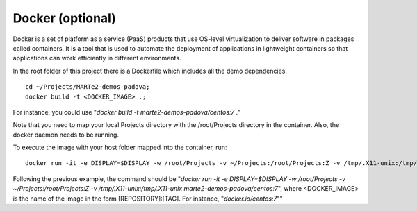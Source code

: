 Docker (optional) 
-----------------

Docker is a set of platform as a service (PaaS) products that use OS-level virtualization to deliver software in packages called containers. It is a tool that is used to automate the deployment of applications in lightweight containers so that applications can work efficiently in different environments.

In the root folder of this project there is a Dockerfile which includes all the demo dependencies. ::

    cd ~/Projects/MARTe2-demos-padova;
    docker build -t <DOCKER_IMAGE> .;

For instance, you could use "*docker build -t marte2-demos-padova/centos:7 .*"

Note that you need to map your local Projects directory with the /root/Projects directory in the container.
Also, the docker daemon needs to be running.

To execute the image with your host folder mapped into the container, run: ::
    
    docker run -it -e DISPLAY=$DISPLAY -w /root/Projects -v ~/Projects:/root/Projects:Z -v /tmp/.X11-unix:/tmp/.X11-unix <DOCKER_IMAGE>;

Following the previous example, the command should be "*docker run -it -e DISPLAY=$DISPLAY -w /root/Projects -v ~/Projects:/root/Projects:Z -v /tmp/.X11-unix:/tmp/.X11-unix marte2-demos-padova/centos:7*", where <DOCKER_IMAGE> is the name of the image in the form [REPOSITORY]:[TAG]. For instance, "*docker.io/centos:7*""

